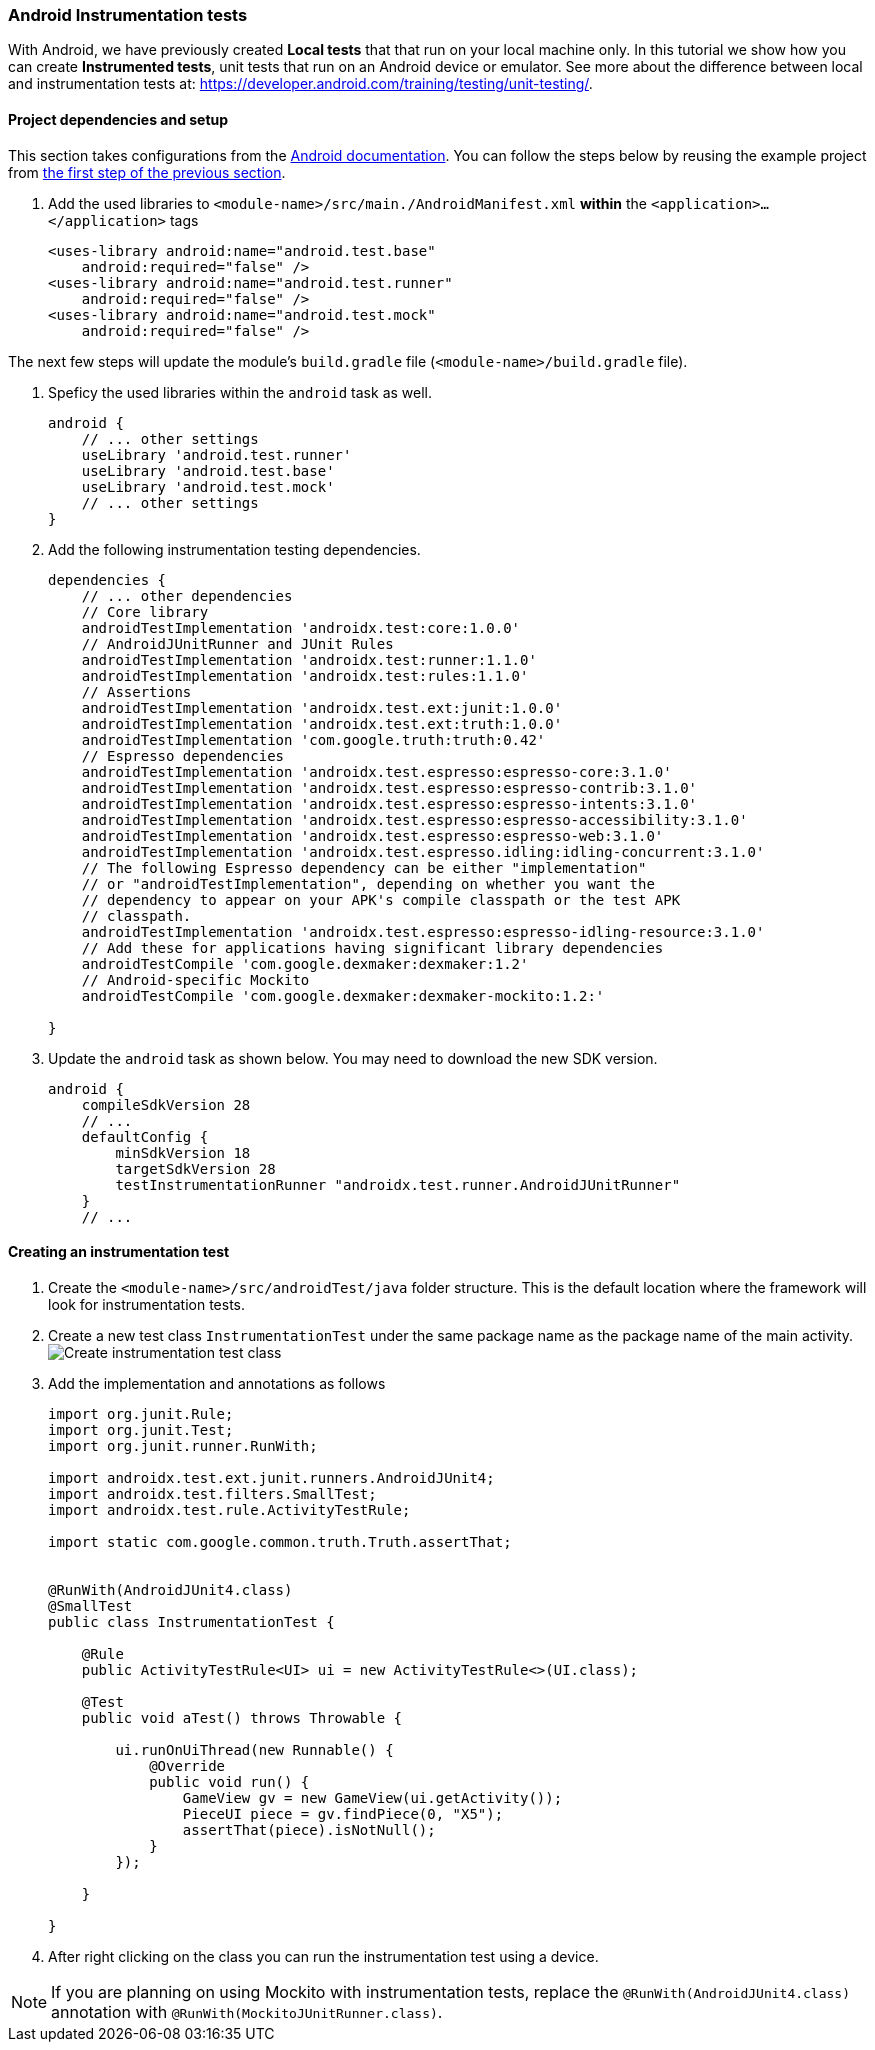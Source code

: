 === Android Instrumentation tests

With Android, we have previously created *Local tests* that that run on your local machine only. In this tutorial we show how you can create *Instrumented tests*, unit tests that run on an Android device or emulator. See more about the difference between local and instrumentation tests at: https://developer.android.com/training/testing/unit-testing/.

==== Project dependencies and setup

This section takes configurations from the link:https://developer.android.com/training/testing/set-up-project[Android documentation]. You can follow the steps below by reusing the example project from <<07-Testing-Using-Mocks.adoc#initial-project,the first step of the previous section>>.

. Add the used libraries to `<module-name>/src/main./AndroidManifest.xml` *within* the `<application>...</application>` tags
+
[source,xml]
----
<uses-library android:name="android.test.base"
    android:required="false" />
<uses-library android:name="android.test.runner"
    android:required="false" />
<uses-library android:name="android.test.mock"
    android:required="false" />
----

The next few steps will update the module's `build.gradle` file (`<module-name>/build.gradle` file).

. Speficy the used libraries within the `android` task as well.
+
[source,gradle]
----
android { 
    // ... other settings 
    useLibrary 'android.test.runner'
    useLibrary 'android.test.base'
    useLibrary 'android.test.mock'
    // ... other settings 
}
----


. Add the following instrumentation testing dependencies.
+
[source,gradle]
----
dependencies {
    // ... other dependencies
    // Core library
    androidTestImplementation 'androidx.test:core:1.0.0'
    // AndroidJUnitRunner and JUnit Rules
    androidTestImplementation 'androidx.test:runner:1.1.0'
    androidTestImplementation 'androidx.test:rules:1.1.0'
    // Assertions
    androidTestImplementation 'androidx.test.ext:junit:1.0.0'
    androidTestImplementation 'androidx.test.ext:truth:1.0.0'
    androidTestImplementation 'com.google.truth:truth:0.42'
    // Espresso dependencies
    androidTestImplementation 'androidx.test.espresso:espresso-core:3.1.0'
    androidTestImplementation 'androidx.test.espresso:espresso-contrib:3.1.0'
    androidTestImplementation 'androidx.test.espresso:espresso-intents:3.1.0'
    androidTestImplementation 'androidx.test.espresso:espresso-accessibility:3.1.0'
    androidTestImplementation 'androidx.test.espresso:espresso-web:3.1.0'
    androidTestImplementation 'androidx.test.espresso.idling:idling-concurrent:3.1.0'
    // The following Espresso dependency can be either "implementation"
    // or "androidTestImplementation", depending on whether you want the
    // dependency to appear on your APK's compile classpath or the test APK
    // classpath.
    androidTestImplementation 'androidx.test.espresso:espresso-idling-resource:3.1.0'
    // Add these for applications having significant library dependencies
    androidTestCompile 'com.google.dexmaker:dexmaker:1.2'
    // Android-specific Mockito
    androidTestCompile 'com.google.dexmaker:dexmaker-mockito:1.2:'

}
----

. Update the `android` task as shown below. You may need to download the new SDK version.
+
[source,gradle]
----
android {
    compileSdkVersion 28
    // ...
    defaultConfig {
        minSdkVersion 18
        targetSdkVersion 28
        testInstrumentationRunner "androidx.test.runner.AndroidJUnitRunner"
    }
    // ...
----


==== Creating an instrumentation test

. Create the `<module-name>/src/androidTest/java` folder structure. This is the default location where the framework will look for instrumentation tests.

. Create a new test class `InstrumentationTest` under the same package name as the package name of the main activity. +
image:figs/TODO.png[Create instrumentation test class]

. Add the implementation and annotations as follows 
+
[source,java]
----
import org.junit.Rule;
import org.junit.Test;
import org.junit.runner.RunWith;

import androidx.test.ext.junit.runners.AndroidJUnit4;
import androidx.test.filters.SmallTest;
import androidx.test.rule.ActivityTestRule;

import static com.google.common.truth.Truth.assertThat;


@RunWith(AndroidJUnit4.class)
@SmallTest
public class InstrumentationTest {

    @Rule
    public ActivityTestRule<UI> ui = new ActivityTestRule<>(UI.class);

    @Test
    public void aTest() throws Throwable {

        ui.runOnUiThread(new Runnable() {
            @Override
            public void run() {
                GameView gv = new GameView(ui.getActivity());
                PieceUI piece = gv.findPiece(0, "X5");
                assertThat(piece).isNotNull();
            }
        });

    }

}
----

. After right clicking on the class you can run the instrumentation test using a device.

[NOTE]
If you are planning on using Mockito with instrumentation tests, replace the `@RunWith(AndroidJUnit4.class)` annotation with `@RunWith(MockitoJUnitRunner.class)`.